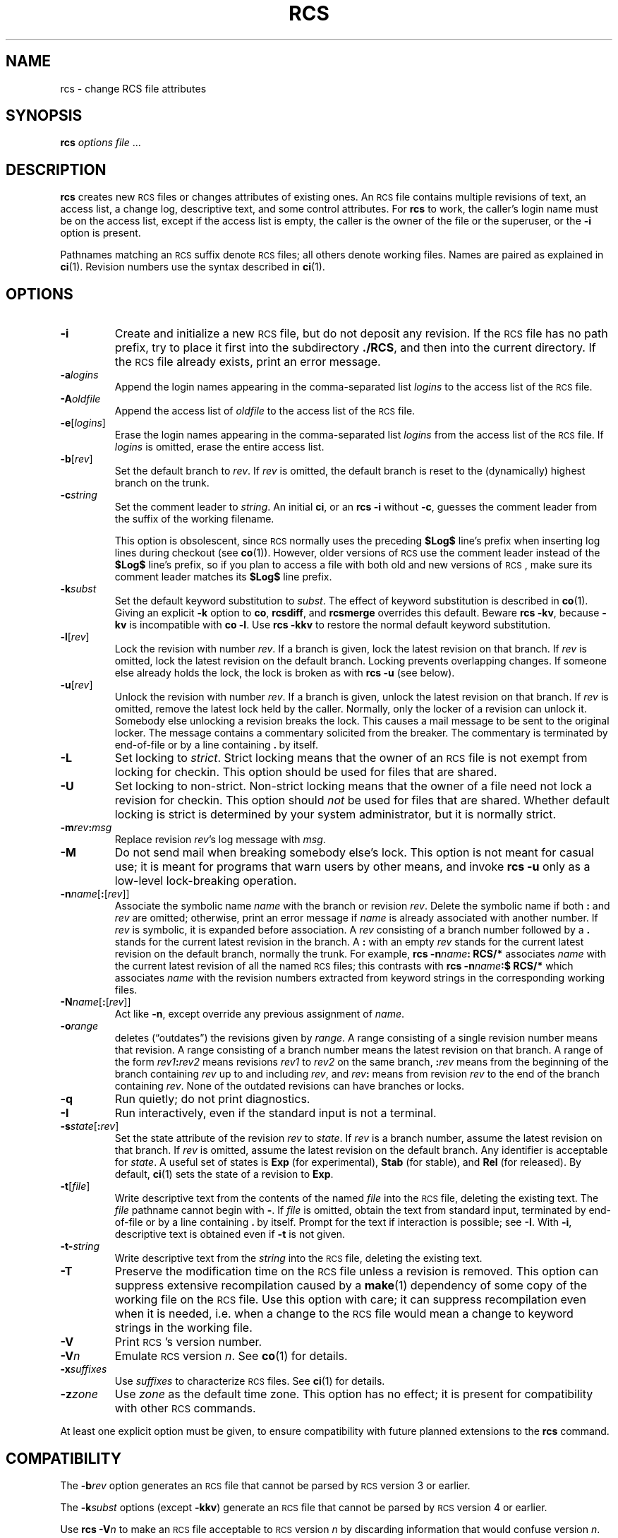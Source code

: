 .de Id
.ds Rv \\$3
.ds Dt \\$4
..
.Id $FreeBSD: releng/9.3/gnu/usr.bin/rcs/rcs/rcs.1 50472 1999-08-27 23:37:10Z peter $
.ds r \&\s-1RCS\s0
.if n .ds - \%--
.if t .ds - \(em
.if !\n(.g \{\
.	if !\w|\*(lq| \{\
.		ds lq ``
.		if \w'\(lq' .ds lq "\(lq
.	\}
.	if !\w|\*(rq| \{\
.		ds rq ''
.		if \w'\(rq' .ds rq "\(rq
.	\}
.\}
.TH RCS 1 \*(Dt GNU
.SH NAME
rcs \- change RCS file attributes
.SH SYNOPSIS
.B rcs
.IR "options file " .\|.\|.
.SH DESCRIPTION
.B rcs
creates new \*r files or changes attributes of existing ones.
An \*r file contains multiple revisions of text,
an access list, a change log,
descriptive text,
and some control attributes.
For
.B rcs
to work, the caller's login name must be on the access list,
except if the access list is empty, the caller is the owner of the file
or the superuser, or
the
.B \-i
option is present.
.PP
Pathnames matching an \*r suffix denote \*r files;
all others denote working files.
Names are paired as explained in
.BR ci (1).
Revision numbers use the syntax described in
.BR ci (1).
.SH OPTIONS
.TP
.B \-i
Create and initialize a new \*r file, but do not deposit any revision.
If the \*r file has no path prefix, try to place it
first into the subdirectory
.BR ./RCS ,
and then into the current directory.
If the \*r file
already exists, print an error message.
.TP
.BI \-a "logins"
Append the login names appearing in the comma-separated list
.I logins
to the access list of the \*r file.
.TP
.BI \-A "oldfile"
Append the access list of
.I oldfile
to the access list of the \*r file.
.TP
.BR \-e [\f2logins\fP]
Erase the login names appearing in the comma-separated list
.I logins
from the access list of the \*r file.
If
.I logins
is omitted, erase the entire access list.
.TP
.BR \-b [\f2rev\fP]
Set the default branch to
.IR rev .
If
.I rev
is omitted, the default
branch is reset to the (dynamically) highest branch on the trunk.
.TP
.BI \-c string
Set the comment leader to
.IR string .
An initial
.BR ci ,
or an
.B "rcs\ \-i"
without
.BR \-c ,
guesses the comment leader from the suffix of the working filename.
.RS
.PP
This option is obsolescent, since \*r normally uses the preceding
.B $\&Log$
line's prefix when inserting log lines during checkout (see
.BR co (1)).
However, older versions of \*r use the comment leader instead of the
.B $\&Log$
line's prefix, so
if you plan to access a file with both old and new versions of \*r,
make sure its comment leader matches its
.B $\&Log$
line prefix.
.RE
.TP
.BI \-k subst
Set the default keyword substitution to
.IR subst .
The effect of keyword substitution is described in
.BR co (1).
Giving an explicit
.B \-k
option to
.BR co ,
.BR rcsdiff ,
and
.B rcsmerge
overrides this default.
Beware
.BR "rcs\ \-kv",
because
.B \-kv
is incompatible with
.BR "co\ \-l".
Use
.B "rcs\ \-kkv"
to restore the normal default keyword substitution.
.TP
.BR \-l [\f2rev\fP]
Lock the revision with number
.IR rev .
If a branch is given, lock the latest revision on that branch.
If
.I rev
is omitted, lock the latest revision on the default branch.
Locking prevents overlapping changes.
If someone else already holds the lock, the lock is broken as with
.B "rcs\ \-u"
(see below).
.TP
.BR \-u [\f2rev\fP]
Unlock the revision with number
.IR rev .
If a branch is given, unlock the latest revision on that branch.
If
.I rev
is omitted, remove the latest lock held by the caller.
Normally, only the locker of a revision can unlock it.
Somebody else unlocking a revision breaks the lock.
This causes a mail message to be sent to the original locker.
The message contains a commentary solicited from the breaker.
The commentary is terminated by end-of-file or by a line containing
.BR \&. "\ by"
itself.
.TP
.B \-L
Set locking to
.IR strict .
Strict locking means that the owner
of an \*r file is not exempt from locking for checkin.
This option should be used for files that are shared.
.TP
.B \-U
Set locking to non-strict.  Non-strict locking means that the owner of
a file need not lock a revision for checkin.
This option should
.I not
be used for files that are shared.
Whether default locking is strict is determined by your system administrator,
but it is normally strict.
.TP
\f3\-m\fP\f2rev\fP\f3:\fP\f2msg\fP
Replace revision
.IR rev 's
log message with
.IR msg .
.TP
.B \-M
Do not send mail when breaking somebody else's lock.
This option is not meant for casual use;
it is meant for programs that warn users by other means, and invoke
.B "rcs\ \-u"
only as a low-level lock-breaking operation.
.TP
\f3\-n\fP\f2name\fP[\f3:\fP[\f2rev\fP]]
Associate the symbolic name
.I name
with the branch or
revision
.IR rev .
Delete the symbolic name if both
.B :
and
.I rev
are omitted; otherwise, print an error message if
.I name
is already associated with
another number.
If
.I rev
is symbolic, it is expanded before association.
A
.I rev
consisting of a branch number followed by a
.B .\&
stands for the current latest revision in the branch.
A
.B :
with an empty
.I rev
stands for the current latest revision on the default branch,
normally the trunk.
For example,
.BI "rcs\ \-n" name ":\ RCS/*"
associates
.I name
with the current latest revision of all the named \*r files;
this contrasts with
.BI "rcs\ \-n" name ":$\ RCS/*"
which associates
.I name
with the revision numbers extracted from keyword strings
in the corresponding working files.
.TP
\f3\-N\fP\f2name\fP[\f3:\fP[\f2rev\fP]]
Act like
.BR \-n ,
except override any previous assignment of
.IR name .
.TP
.BI \-o range
deletes (\*(lqoutdates\*(rq) the revisions given by
.IR range .
A range consisting of a single revision number means that revision.
A range consisting of a branch number means the latest revision on that
branch.
A range of the form
.IB rev1 : rev2
means
revisions
.I rev1
to
.I rev2
on the same branch,
.BI : rev
means from the beginning of the branch containing
.I rev
up to and including
.IR rev ,
and
.IB rev :
means
from revision
.I rev
to the end of the branch containing
.IR rev .
None of the outdated revisions can have branches or locks.
.TP
.B \-q
Run quietly; do not print diagnostics.
.TP
.B \-I
Run interactively, even if the standard input is not a terminal.
.TP
.B \-s\f2state\fP\f1[\fP:\f2rev\fP\f1]\fP
Set the state attribute of the revision
.I rev
to
.IR state .
If
.I rev
is a branch number, assume the latest revision on that branch.
If
.I rev
is omitted, assume the latest revision on the default branch.
Any identifier is acceptable for
.IR state .
A useful set of states
is
.B Exp
(for experimental),
.B Stab
(for stable), and
.B Rel
(for
released).
By default,
.BR ci (1)
sets the state of a revision to
.BR Exp .
.TP
.BR \-t [\f2file\fP]
Write descriptive text from the contents of the named
.I file
into the \*r file, deleting the existing text.
The
.IR file
pathname cannot begin with
.BR \- .
If
.I file
is omitted, obtain the text from standard input,
terminated by end-of-file or by a line containing
.BR \&. "\ by"
itself.
Prompt for the text if interaction is possible; see
.BR \-I .
With
.BR \-i ,
descriptive text is obtained
even if
.B \-t
is not given.
.TP
.BI \-t\- string
Write descriptive text from the
.I string
into the \*r file, deleting the existing text.
.TP
.B \-T
Preserve the modification time on the \*r file
unless a revision is removed.
This option can suppress extensive recompilation caused by a
.BR make (1)
dependency of some copy of the working file on the \*r file.
Use this option with care; it can suppress recompilation even when it is needed,
i.e. when a change to the \*r file
would mean a change to keyword strings in the working file.
.TP
.BI \-V
Print \*r's version number.
.TP
.BI \-V n
Emulate \*r version
.IR n .
See
.BR co (1)
for details.
.TP
.BI \-x "suffixes"
Use
.I suffixes
to characterize \*r files.
See
.BR ci (1)
for details.
.TP
.BI \-z zone
Use
.I zone
as the default time zone.
This option has no effect;
it is present for compatibility with other \*r commands.
.PP
At least one explicit option must be given,
to ensure compatibility with future planned extensions
to the
.B rcs
command.
.SH COMPATIBILITY
The
.BI \-b rev
option generates an \*r file that cannot be parsed by \*r version 3 or earlier.
.PP
The
.BI \-k subst
options (except
.BR \-kkv )
generate an \*r file that cannot be parsed by \*r version 4 or earlier.
.PP
Use
.BI "rcs \-V" n
to make an \*r file acceptable to \*r version
.I n
by discarding information that would confuse version
.IR n .
.PP
\*r version 5.5 and earlier does not support the
.B \-x
option, and requires a
.B ,v
suffix on an \*r pathname.
.SH FILES
.B rcs
accesses files much as
.BR ci (1)
does,
except that it uses the effective user for all accesses,
it does not write the working file or its directory,
and it does not even read the working file unless a revision number of
.B $
is specified.
.SH ENVIRONMENT
.TP
.B \s-1RCSINIT\s0
options prepended to the argument list, separated by spaces.
See
.BR ci (1)
for details.
.SH DIAGNOSTICS
The \*r pathname and the revisions outdated are written to
the diagnostic output.
The exit status is zero if and only if all operations were successful.
.SH IDENTIFICATION
Author: Walter F. Tichy.
.br
Manual Page Revision: \*(Rv; Release Date: \*(Dt.
.br
Copyright \(co 1982, 1988, 1989 Walter F. Tichy.
.br
Copyright \(co 1990, 1991, 1992, 1993, 1994, 1995 Paul Eggert.
.SH "SEE ALSO"
rcsintro(1), co(1), ci(1), ident(1), rcsclean(1), rcsdiff(1),
rcsmerge(1), rlog(1), rcsfile(5)
.br
Walter F. Tichy,
\*r\*-A System for Version Control,
.I "Software\*-Practice & Experience"
.BR 15 ,
7 (July 1985), 637-654.
.SH BUGS
A catastrophe (e.g. a system crash) can cause \*r to leave behind
a semaphore file that causes later invocations of \*r to claim
that the \*r file is in use.
To fix this, remove the semaphore file.
A semaphore file's name typically begins with
.B ,
or ends with
.BR _ .
.PP
The separator for revision ranges in the
.B \-o
option used to be
.B \-
instead of
.BR : ,
but this leads to confusion when symbolic names contain
.BR \- .
For backwards compatibility
.B "rcs \-o"
still supports the old
.B \-
separator, but it warns about this obsolete use.
.PP
Symbolic names need not refer to existing revisions or branches.
For example, the
.B \-o
option does not remove symbolic names for the outdated revisions; you must use
.B \-n
to remove the names.
.br

